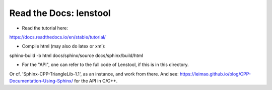 Read the Docs: lenstool
=========================

* Read the tutorial here:
https://docs.readthedocs.io/en/stable/tutorial/


* Compile html (may also do latex or xml): 
sphinx-build -b html docs/sphinx/source docs/sphinx/build/html

* For the "API", one can refer to the full code of Lenstool, if this is in this directory.
Or cf. 'Sphinx-CPP-TriangleLib-1.1', as an instance, and work from there. 
And see: https://leimao.github.io/blog/CPP-Documentation-Using-Sphinx/ for the API in C/C++.
